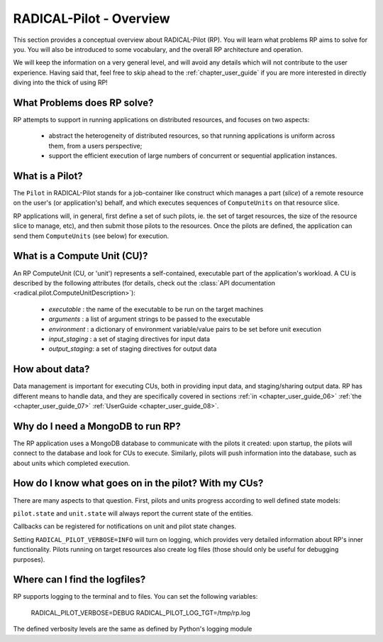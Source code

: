 
.. _chapter_overview:

************************
RADICAL-Pilot - Overview
************************

This section provides a conceptual overview about RADICAL-Pilot (RP).  You will
learn what problems RP aims to solve for you.  You will also be introduced to
some vocabulary, and the overall RP architecture and operation.

We will keep the information on a very general level, and will avoid any details
which will not contribute to the user experience.  Having said that, feel free
to skip ahead to the :ref:`chapter_user_guide` if you are more interested in
directly diving into the thick of using RP!


What Problems does RP solve?
============================

RP attempts to support in running applications on distributed resources, and
focuses on two aspects:

  * abstract the heterogeneity of distributed resources, so that running
    applications is uniform across them, from a users perspective; 

  * support the efficient execution of large numbers of concurrent or sequential
    application instances.



What is a Pilot?
================

The ``Pilot`` in RADICAL-Pilot stands for a job-container like construct which
manages a part (`slice`) of a remote resource on the user's (or application's)
behalf, and which executes sequences of ``ComputeUnits`` on that resource slice.

RP applications will, in general, first define a set of such pilots, ie. the set
of target resources, the size of the resource slice to manage, etc), and then
submit those pilots to the resources.  Once the pilots are defined, the
application can send them ``ComputeUnits`` (see below) for execution.

.. image:: architecture.png
    :width: 600pt


What is a Compute Unit (CU)?
============================

An RP ComputeUnit (CU, or 'unit') represents a self-contained, executable part
of the application's workload.  A CU is described by the following attributes
(for details, check out the :class:`API documentation <radical.pilot.ComputeUnitDescription>`):

  * `executable`    : the name of the executable to be run on the target machines
  * `arguments`     : a list of argument strings to be passed to the executable
  * `environment`   : a dictionary of environment variable/value pairs to be set
    before unit execution
  * `input_staging` : a set of staging directives for input data
  * `output_staging`: a set of staging directives for output data


How about data?
===============

Data management is important for executing CUs, both in providing input data,
and staging/sharing output data.  RP has different means to handle data, and
they are specifically covered in sections
:ref:`in <chapter_user_guide_06>`
:ref:`the <chapter_user_guide_07>`
:ref:`UserGuide <chapter_user_guide_08>`.


Why do I need a MongoDB to run RP?
==================================

The RP application uses a MongoDB database to communicate with the pilots it
created: upon startup, the pilots will connect to the database and look for CUs
to execute.  Similarly, pilots will push information into the database, such as
about units which completed execution.


How do I know what goes on in the pilot? With my CUs?
=====================================================

There are many aspects to that question.  First, pilots and units progress
according to well defined state models:

.. image:: global-state-model-plain.png
    :width: 400pt

``pilot.state`` and ``unit.state`` will always report the current state of the
entities.

Callbacks can be registered for notifications on unit and pilot state changes.

Setting ``RADICAL_PILOT_VERBOSE=INFO`` will turn on logging, which provides
very detailed information about RP's inner functionality.  Pilots running on
target resources also create log files (those should only be useful for
debugging purposes).


Where can I find the logfiles?
==============================

RP supports logging to the terminal and to files.  You can set the following
variables:

    RADICAL_PILOT_VERBOSE=DEBUG
    RADICAL_PILOT_LOG_TGT=/tmp/rp.log

The defined verbosity levels are the same as defined by Python's logging module


